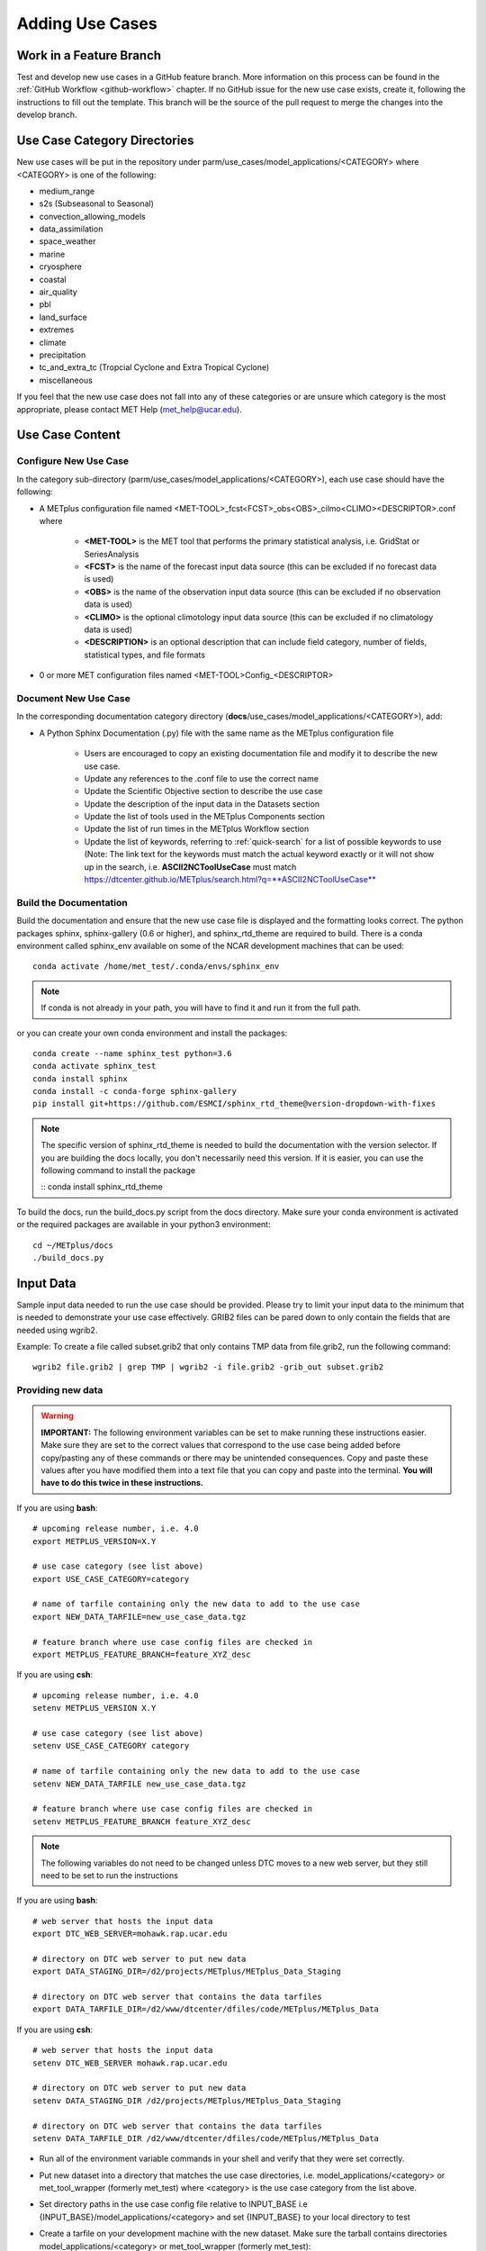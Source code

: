 Adding Use Cases
================

Work in a Feature Branch
------------------------

Test and develop new use cases in a GitHub feature branch.
More information on this process can be found in the
:ref:`GitHub Workflow <github-workflow>` chapter.
If no GitHub issue for the new use case exists, create it, following the
instructions to fill out the template.
This branch will be the source of the pull request to merge the changes into
the develop branch.



Use Case Category Directories
-----------------------------

New use cases will be put in the repository under
parm/use_cases/model_applications/<CATEGORY> where <CATEGORY> is
one of the following:

* medium_range
* s2s (Subseasonal to Seasonal)
* convection_allowing_models
* data_assimilation
* space_weather
* marine
* cryosphere
* coastal
* air_quality
* pbl
* land_surface
* extremes
* climate
* precipitation
* tc_and_extra_tc (Tropcial Cyclone and Extra Tropical Cyclone)
* miscellaneous

If you feel that the new use case does not fall into any of these categories
or are unsure which category is the most appropriate, please contact MET Help
(met_help@ucar.edu).

Use Case Content
----------------

Configure New Use Case
^^^^^^^^^^^^^^^^^^^^^^

In the category sub-directory (parm/use_cases/model_applications/<CATEGORY>),
each use case should have the following:

* A METplus configuration file named
  \<MET-TOOL\>_fcst\<FCST\>_obs\<OBS\>_cilmo\<CLIMO\>\<DESCRIPTOR\>.conf where

    * **<MET-TOOL>** is the MET tool that performs the primary statistical
      analysis, i.e. GridStat or SeriesAnalysis

    * **<FCST>** is the name of the forecast input data source (this can be
      excluded if no forecast data is used)

    * **<OBS>** is the name of the observation input data source (this can be
      excluded if no observation data is used)

    * **<CLIMO>** is the optional climotology input data source (this can be
      excluded if no climatology data is used)

    * **<DESCRIPTION>** is an optional description that can include field
      category, number of fields, statistical types, and file formats

* 0 or more MET configuration files named <MET-TOOL>Config_<DESCRIPTOR>


Document New Use Case
^^^^^^^^^^^^^^^^^^^^^

In the corresponding documentation category directory
(**docs**/use_cases/model_applications/<CATEGORY>), add:

* A Python Sphinx Documentation (.py) file with the same name as the METplus
  configuration file

    * Users are encouraged to copy an existing documentation file and modify it
      to describe the new use case.

    * Update any references to the .conf file to use the correct name

    * Update the Scientific Objective section to describe the use case

    * Update the description of the input data in the Datasets section

    * Update the list of tools used in the METplus Components section

    * Update the list of run times in the METplus Workflow section

    * Update the list of keywords, referring to :ref:`quick-search` for
      a list of possible keywords to use (Note: The link text for the
      keywords must match the actual keyword exactly or it will not
      show up in the search, i.e. **ASCII2NCToolUseCase** must match
      https://dtcenter.github.io/METplus/search.html?q=**ASCII2NCToolUseCase**


Build the Documentation
^^^^^^^^^^^^^^^^^^^^^^^

Build the documentation and ensure that the new use case file is
displayed and the formatting looks correct. The python packages sphinx,
sphinx-gallery (0.6 or higher), and sphinx_rtd_theme are required to build.
There is a conda environment called sphinx_env available on some of the NCAR
development machines that can be used::

    conda activate /home/met_test/.conda/envs/sphinx_env

.. note::
    If conda is not already in your path, you will have to find it and run it
    from the full path.

or you can create your own conda environment and install the packages::

    conda create --name sphinx_test python=3.6
    conda activate sphinx_test
    conda install sphinx
    conda install -c conda-forge sphinx-gallery
    pip install git+https://github.com/ESMCI/sphinx_rtd_theme@version-dropdown-with-fixes

.. note::
    The specific version of sphinx_rtd_theme is needed to build the documentation
    with the version selector. If you are building the docs locally, you don't
    necessarily need this version. If it is easier, you can use the following
    command to install the package

    ::
    conda install sphinx_rtd_theme

To build the docs, run the build_docs.py script from the docs directory. Make
sure your conda environment is activated or the required packages are available
in your python3 environment::

    cd ~/METplus/docs
    ./build_docs.py

Input Data
----------
Sample input data needed to run the use case should be provided. Please try to
limit your input data to the minimum that is
needed to demonstrate your use case effectively. GRIB2 files can be pared down
to only contain the fields that are needed using wgrib2.

Example: To create a file called subset.grib2 that only contains TMP data from
file.grib2, run the following command::

    wgrib2 file.grib2 | grep TMP | wgrib2 -i file.grib2 -grib_out subset.grib2

Providing new data
^^^^^^^^^^^^^^^^^^

.. warning::
    **IMPORTANT:** The following environment variables can be set to make
    running these instructions easier. Make sure they are set to the correct
    values that correspond to the use case being added before
    copy/pasting any of these commands or there may be unintended consequences.
    Copy and paste these values after you have modified them into a text file
    that you can copy and paste into the terminal. **You will have to do this
    twice in these instructions.**

If you are using **bash**::

    # upcoming release number, i.e. 4.0
    export METPLUS_VERSION=X.Y

    # use case category (see list above)
    export USE_CASE_CATEGORY=category

    # name of tarfile containing only the new data to add to the use case
    export NEW_DATA_TARFILE=new_use_case_data.tgz

    # feature branch where use case config files are checked in
    export METPLUS_FEATURE_BRANCH=feature_XYZ_desc

If you are using **csh**::

    # upcoming release number, i.e. 4.0
    setenv METPLUS_VERSION X.Y

    # use case category (see list above)
    setenv USE_CASE_CATEGORY category

    # name of tarfile containing only the new data to add to the use case
    setenv NEW_DATA_TARFILE new_use_case_data.tgz

    # feature branch where use case config files are checked in
    setenv METPLUS_FEATURE_BRANCH feature_XYZ_desc

.. note::
    The following variables do not need to be changed unless DTC moves to a
    new web server, but they still need to be set to run the instructions

If you are using **bash**::

    # web server that hosts the input data
    export DTC_WEB_SERVER=mohawk.rap.ucar.edu

    # directory on DTC web server to put new data
    export DATA_STAGING_DIR=/d2/projects/METplus/METplus_Data_Staging

    # directory on DTC web server that contains the data tarfiles
    export DATA_TARFILE_DIR=/d2/www/dtcenter/dfiles/code/METplus/METplus_Data

If you are using **csh**::

    # web server that hosts the input data
    setenv DTC_WEB_SERVER mohawk.rap.ucar.edu

    # directory on DTC web server to put new data
    setenv DATA_STAGING_DIR /d2/projects/METplus/METplus_Data_Staging

    # directory on DTC web server that contains the data tarfiles
    setenv DATA_TARFILE_DIR /d2/www/dtcenter/dfiles/code/METplus/METplus_Data

* Run all of the environment variable commands in your shell and verify that
  they were set correctly.

* Put new dataset into a directory that matches the use case directories, i.e.
  model_applications/<category> or met_tool_wrapper (formerly
  met_test) where <category> is the use case category from the list above.

* Set directory paths in the use case config file relative to INPUT_BASE
  i.e {INPUT_BASE}/model_applications/<category> and set {INPUT_BASE} to your
  local directory to test

* Create a tarfile on your development machine with the new dataset. Make sure
  the tarball contains directories model_applications/<category> or
  met_tool_wrapper (formerly met_test)::

    tar czf ${NEW_DATA_TARFILE} model_applications/${USE_CASE_CATEGORY}

* If you have access to the internal DTC web server,
  copy over the tarfile to
  /d2/projects/METplus/METplus_Data_Staging::

    scp ${NEW_DATA_TARFILE} ${DTC_WEB_SERVER}:${DATA_STAGING_DIR}/

* If you do not, upload the tarfile to the RAL FTP::

    ftp -p ftp.rap.ucar.edu

For an example on how to upload data to the ftp site see
“How to Send Us Data” on the
`MET Help Webpage <https://dtcenter.org/community-code/model-evaluation-tools-met/met-help-desk>`_.

Adding new data to full sample data tarfile
^^^^^^^^^^^^^^^^^^^^^^^^^^^^^^^^^^^^^^^^^^^

* Switch to the met_test user on the DTC web server::

    runas met_test

* **Run all of the environment variable commands in your shell (from the first
  step) and verify that they were set correctly**

* As the met_test user, create a new directory in the METplus_Data web
  directory named after the branch containing the changes for the new use case.
  On the DTC web server::

    cd ${DATA_TARFILE_DIR}
    mkdir ${METPLUS_FEATURE_BRANCH}
    cd ${METPLUS_FEATURE_BRANCH}

Check if the category tarfile exists already
^^^^^^^^^^^^^^^^^^^^^^^^^^^^^^^^^^^^^^^^^^^^

* Check the symbolic link in the develop directory to determine latest tarball

If you are using **bash**::

    export TARFILE_TO_ADD_DATA=`ls -l ${DATA_TARFILE_DIR}/develop/sample_data-${USE_CASE_CATEGORY}.tgz | sed 's|.*->||g'`
    echo ${TARFILE_TO_ADD_DATA}

If you are using **csh**::

    setenv TARFILE_TO_ADD_DATA `ls -l ${DATA_TARFILE_DIR}/develop/sample_data-${USE_CASE_CATEGORY}.tgz | sed 's|.*->||g'`
    echo ${TARFILE_TO_ADD_DATA}

**If the echo command does not contain a full path to sample data tarfile, then
the sample data tarball may not exist yet for this category.** Double check
that no sample data tarfiles for the category are found in any of the release
or develop directories.

* Add contents of existing tarfile to feature branch directory (if applicable)

**If you have determined that there is an existing tarfile for the category
(from the previous step)**, then untar the sample data tarball into
the feature branch directory. If no tarfile exists yet, you can skip this
step::

    tar zxf ${TARFILE_TO_ADD_DATA} -C ${DATA_TARFILE_DIR}/${METPLUS_FEATURE_BRANCH}

Create the new tarfile
^^^^^^^^^^^^^^^^^^^^^^

* Untar the new data tarball into the feature branch directory:

::

    tar zxf ${DATA_STAGING_DIR}/${NEW_DATA_TARFILE} -C ${DATA_TARFILE_DIR}/${METPLUS_FEATURE_BRANCH}

* Verify that all of the old and new data exists in the directory that was
  created (i.e. model_applications/<category>)

* Create the new sample data tarball. Example:

::

    tar czf sample_data-${USE_CASE_CATEGORY}.tgz model_applications/${USE_CASE_CATEGORY}

* Remove the directory from feature branch directory. Example::

      rm -rf model_applications

Add volume_mount_directories file
^^^^^^^^^^^^^^^^^^^^^^^^^^^^^^^^^

* Copy the volume_mount_directories file from the develop directory into the
  branch directory. Update the entry for the new tarball if the mounting point
  has changed (unlikely) or add a new entry if adding a new sample data
  tarfile. The format of this file generally follows
  <category>:model_applications/<category>, i.e.
  climate:model_applications/climate:

::

    cp ${DATA_TARFILE_DIR}/develop/volume_mount_directories ${DATA_TARFILE_DIR}/${METPLUS_FEATURE_BRANCH}

Add use case to the test suite
^^^^^^^^^^^^^^^^^^^^^^^^^^^^^^

There is a text file that contains the list of all use cases::

  METplus/internal_tests/use_cases/all_use_cases.txt

You will need to add your use case to this file so it will be available in
the tests. The file is organized by use case category. Each category starts
a line that following the format::

  Category: <category>

where <category> is the name of the use case category. If you are adding a
use case that will go into a new category, you will have to add a new category
definition line to this file and add your new use case under it. Each use case
in that category will be found on its own line after this line.
The use cases can be defined using 3 different formats::

    <config_args>
    <name>::<config_args>
    <name>::<config_args>::<python_packages>

<config_args>
"""""""""""""

This format should only be used if the use case has only 1 configuration file
and no additional Python package dependencies besides the ones that are
required by the METplus wrappers. <config_args> is the path of the conf file
used for the use case relative to METplus/parm/use_cases. The filename of the
config file without the .conf extension will be used as the name of the use
case. Example::

    model_applications/medium_range/PointStat_fcstGFS_obsGDAS_UpperAir_MultiField_PrepBufr.conf

The above example will be named
'PointStat_fcstGFS_obsGDAS_UpperAir_MultiField_PrepBufr' and will run using the
configuration file listed.

<name>::<config_args>
"""""""""""""""""""""

This format is required if the use case contains multiple configuration files.
Instead of forcing the script to guess which conf file should be used as the
name of the use case, you must explicitly define it. The name of the use case
must be separated from the <config_args> with '::' and each conf file path or
conf variable override must be separated by a comma. Example::

    GridStat_multiple_config:: met_tool_wrapper/GridStat/GridStat.conf,met_tool_wrapper/GridStat/GridStat_forecast.conf,met_tool_wrapper/GridStat/GridStat_observation.conf

The above example is named 'GridStat_multiple_config' and uses 3 .conf files.
Use cases with only one configuration file can also use this format is desired.

<name>::<config_args>::<python_packages>
""""""""""""""""""""""""""""""""""""""""

This format is used if there are additional Python packages required to run
the use case. <python_packages> is a list of packages to install before running
the use case separated by commas. The list of currently supported packages are
found in internal_tests/use_cases/metplus_use_case_suite.py in the
PYTHON_REQUIREMENTS variable in the METplusUseCasesByRequirement class.
The current list of supported packages are:
netCDF4, cartopy, pygrib, h5py, matplotlib, metpy

Python packages that are not found in this list must be added to the dictionary
to be used in use cases. This is done because some packages have dependencies
that need to be installed before installing the package, such as pygrib or
cartopy. We call shell scripts to install these packages. Other packages only
require a simple pip command to install. Example::

    TCStat_SeriesAnalysis_fcstGFS_obsGFS_FeatureRelative_SeriesByLead_PyEmbed_Multiple_Diagnostics:: model_applications/medium_range/TCStat_SeriesAnalysis_fcstGFS_obsGFS_FeatureRelative_SeriesByLead_PyEmbed_Multiple_Diagnostics.conf,user_env_vars.MET_PYTHON_EXE=python3::pygrib,metpy

The above example is named
TCStat_SeriesAnalysis_fcstGFS_obsGFS_FeatureRelative_SeriesByLead_PyEmbed_Multiple_Diagnostics.
It uses a configuration file and sets the variable MET_PYTHON_EXE from the
user_env_vars config section to python3 (This is needed to run Python Embedding
use cases that contain additional Python depedencies). It also needs pygrib
and metpy Python packages to be installed before running.

Add new category to test runs
^^^^^^^^^^^^^^^^^^^^^^^^^^^^^

If you are adding a new use case category, you will need to add a new entry
to the .travis.yml file found in the top level of the METplus repository. For
example, if the new category you are adding is called data_assimilation,
then you will add the following to the .travis.yml at the end of the list of
tests to run::

    - name: "Use Case Tests - data_assimilation"
      script:
        - ${TRAVIS_BUILD_DIR}/ci/travis_jobs/run_use_cases.py data_assimilation


The run_use_cases.py script requires the first argument to be the use case
category to run in that Travis-CI job.

Multiple Categories in One Test
"""""""""""""""""""""""""""""""

If the use cases run quickly and you want to run multiple categories in one
job, you can add additional categories to this argument separated by commas or
ampersands, i.e. category1,category2. Do not include any spaces around the
commas.

Subset Category into Multiple Tests
"""""""""""""""""""""""""""""""""""

If all of the use cases in a given category take a long time to run, you can
separate them into multiple test jobs. A second argument to the
run_use_cases.py defines the cases to run for the job. Use cases are numbered
starting with 0 and are in order of how they are found in the all_use_cases.txt
file.

The argument supports a comma-separated list of numbers. Example::

    ${TRAVIS_BUILD_DIR}/ci/travis_jobs/run_use_cases.py data_assimilation 0,2,4
    ...
    ${TRAVIS_BUILD_DIR}/ci/travis_jobs/run_use_cases.py data_assimilation 1,3

The above example will run a job with data_assimilation use cases 0, 2, and
4, then another job with data_assimilation use cases 1 and 3.

It also supports a range of numbers separated with a dash. Example::

    ${TRAVIS_BUILD_DIR}/ci/travis_jobs/run_use_cases.py data_assimilation 0-3
    ...
    ${TRAVIS_BUILD_DIR}/ci/travis_jobs/run_use_cases.py data_assimilation 4+

The above example will run a job with data_assimilation 0, 1, 2, and 3, then
another job with data_assimilation 4 and higher. If you split up use cases
into a subset, we recommend that you add a plus sign (+) to the end of the last
number specified in case additional use cases are added to the category.

You can also use a combination of commas and dashes to define the list of cases
to run. Example::

    ${TRAVIS_BUILD_DIR}/ci/travis_jobs/run_use_cases.py data_assimilation 0-2,4+
    ...
    ${TRAVIS_BUILD_DIR}/ci/travis_jobs/run_use_cases.py data_assimilation 3

The above example will run data_assimilation 0, 1, 2, 4, and above in one
job, then data_assimilation 3 in another job.

Monitoring Travis Tests
^^^^^^^^^^^^^^^^^^^^^^^

All of the use cases in the METplus repository are run via Travis-CI to ensure
that everything runs smoothly. If the above instructions to add new data were
followed correctly, then Travis-CI will automatically obtain the
new data and use it for the tests when you push your changes to GitHub.
Adding the use case to the test suite will allow you to check that the data
was uploaded correctly and that the use case runs in the python environment
created in Docker. The status of the tests can be viewed on the
`Travis-CI METplus Branches webpage <https://travis-ci.com/github/dtcenter/METplus/branches>`_.
Your feature branch should be found under the Activate Branches section.
Look at the leftmost box in this row.

- A yellow box with two circles spinning indicates that the build is currently
  running.
- A yellow box with two circles that are not moving indicates that the build is
  waiting to be run.
- A green box with a check mark indicates that all of the jobs ran
  successfully.
- A red box with an X inside indicates that something went wrong.

Click on the box to see more details. You should verify that the use case was
actually run by referring to the appropriate section under "Tests" and search
for the use case config filename in the log output.

Create a pull request
^^^^^^^^^^^^^^^^^^^^^

Create a pull request to merge the changes from your branch into the develop
branch. More information on this process can be found in the
:ref:`GitHub Workflow <gitHub-workflow>` chapter under
"Open a pull request using your browser."


Update the develop data directory
^^^^^^^^^^^^^^^^^^^^^^^^^^^^^^^^^

Once the person reviewing the pull request has verified that the new use case
was run successfully using the new data,
they will need to update the links on the DTC web server before the
pull request is merged so that the develop branch will contain the new data.

- Switch to the met_test user
- **Run all of the environment variable commands in your shell (from the first
  step) and verify that they were set correctly**
- Move new tarball to the upcoming release (i.e. v4.0) directory
- Update symbolic link in the develop directory to point to the new data
- Remove the feature branch directory
- Remove feature branch Docker data volumes:

::

    runas met_test
    cd ${DATA_TARFILE_DIR}
    diff ${METPLUS_FEATURE_BRANCH}/volume_mount_directories develop/volume_mount_directories
    mv ${METPLUS_FEATURE_BRANCH}/volume_mount_directories develop/volume_mount_directories
    rm v${METPLUS_VERSION}/sample_data-${USE_CASE_CATEGORY}-${METPLUS_VERSION}.tgz
    mv ${METPLUS_FEATURE_BRANCH}/sample_data-${USE_CASE_CATEGORY}.tgz v${METPLUS_VERSION}/sample_data-<category>-${METPLUS_VERSION}.tgz
    cd develop
    ln -s ${DATA_TARFILE_DIR}/${METPLUS_VERSION}/sample_data-${USE_CASE_CATEGORY}-${METPLUS_VERSION}.tgz sample_data-${USE_CASE_CATEGORY}.tgz

- Merge the pull request and verify that all of the Travis-CI tests pass for
  the develop branch.

Use Case Rules
--------------

- The name of the use case files should conform to the guidelines listed above
  in Use Case Content.
- The use case METplus configuration file should not set any variables that
  specific to the user's environment, such as INPUT_BASE, OUTPUT_BASE, and
  PARM_BASE.
- A limited number of run times should be processed so that they use case runs
  in a reasonable amount of time.  They are designed to demonstrate the
  functionality but not necessarily processed all of the data that would be
  processed for analysis. Users can take an example and modify the run times
  to produce more output as desired.
- No errors should result from running the use case.
- All data that is input to the use case (not generated by MET/METplus) should
  be referenced relative to {INPUT_BASE} and the directory structure of the
  use case. For example, if adding a new model application use case found under
  model_applications/precipitation, the input directory should be relative to
  {INPUT_BASE}/model_applications/precipitation.
- The input data required to run the use case should be added to the METplus
  input data directory on the primary DTC web server following the instructions
  above.
- All data written by METplus should be referenced relative to {OUTPUT_BASE}.
- The Sphinx documentation file should be as complete as possible, listing as
  much relevant information about the use case as possible. Keyword tags should
  be used so that users can locate other use cases that exhibit common
  functionality/data sources/tools/etc. If a new keyword is used, it should be
  added to the Quick Search Guide (docs/Users_Guide/quicksearch.rst).
- The use case should be run by someone other than the author to ensure that it
  runs smoothly outside of the development environment set up by the author.

